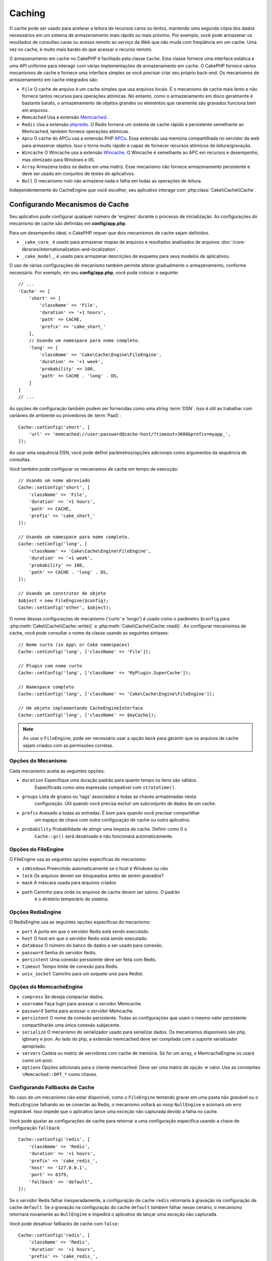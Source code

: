 Caching
#######

.. php:namespace::  Cake\Cache

.. php:class:: Cache

O cache pode ser usado para acelerar a leitura de recursos caros ou lentos, 
mantendo uma segunda cópia dos dados necessários em um sistema de armazenamento 
mais rápido ou mais próximo. Por exemplo, você pode armazenar os resultados de 
consultas caras ou acesso remoto ao serviço da Web que não muda com freqüência 
em um cache. Uma vez no cache, é muito mais barato do que acessar o recurso remoto.

O armazenamento em cache no CakePHP é facilitado pela classe ``Cache``. Esta 
classe fornece uma interface estática e uma API uniforme para interagir com 
várias implementações de armazenamento em cache. O CakePHP fornece vários 
mecanismos de cache e fornece uma interface simples se você precisar criar 
seu próprio back-end. Os mecanismos de armazenamento em cache integrados são:

* ``File`` O cache de arquivo é um cache simples que usa arquivos locais. 
  É o mecanismo de cache mais lento e não fornece tantos recursos para operações 
  atômicas. No entanto, como o armazenamento em disco geralmente é bastante barato, 
  o armazenamento de objetos grandes ou elementos que raramente são gravados 
  funciona bem em arquivos.
* ``Memcached`` Usa a extensão `Memcached <http://php.net/memcached>`_.
* ``Redis`` Usa a extensão `phpredis <https://github.com/nicolasff/phpredis>`_. O 
  Redis fornece um sistema de cache rápido e persistente semelhante ao Memcached, 
  também fornece operações atômicas.
* ``Apcu`` O cache do APCu usa a extensão PHP `APCu <http://php.net/apcu>`_. Essa 
  extensão usa memória compartilhada no servidor da web para armazenar objetos. 
  Isso o torna muito rápido e capaz de fornecer recursos atômicos de leitura/gravação.
* ``Wincache`` O Wincache usa a extensão `Wincache <http://php.net/wincache>`_. 
  O Wincache é semelhante ao APC em recursos e desempenho, mas otimizado para 
  Windows e IIS.
* ``Array`` Armazena todos os dados em uma matriz. Esse mecanismo não fornece 
  armazenamento persistente e deve ser usado em conjuntos de testes de aplicativos.
* ``Null`` O mecanismo nulo não armazena nada e falha em todas as operações de leitura. 

Independentemente do CacheEngine que você escolher, seu aplicativo interage com
:php:class:`Cake\\Cache\\Cache`.

.. _cache-configuration:

Configurando Mecanismos de Cache
================================

.. php:staticmethod:: setConfig($key, $config = null)

Seu aplicativo pode configurar qualquer número de 'engines' durante o processo de inicialização. 
As configurações do mecanismo de cache são definidas em **config/app.php**.

Para um desempenho ideal, o CakePHP requer que dois mecanismos de cache sejam definidos.

* ``_cake_core_`` é usado para armazenar mapas de arquivos e resultados analisados de 
  arquivos :doc:`/core-libraries/internationalization-and-localization`.
* ``_cake_model_``, é usado para armazenar descrições de esquema para seus modelos de 
  aplicativos.

O uso de várias configurações de mecanismo também permite alterar gradualmente o armazenamento, 
conforme necessário. Por exemplo, em seu **config/app.php**, você pode colocar o seguinte::

    // ...
    'Cache' => [
        'short' => [
            'className' => 'File',
            'duration' => '+1 hours',
            'path' => CACHE,
            'prefix' => 'cake_short_'
        ],
        // Usando um namespace para nome completo.
        'long' => [
            'className' => 'Cake\Cache\Engine\FileEngine',
            'duration' => '+1 week',
            'probability' => 100,
            'path' => CACHE . 'long' . DS,
        ]
    ]
    // ...

As opções de configuração também podem ser fornecidas como uma string :term:`DSN`. 
Isso é útil ao trabalhar com variáveis de ambiente ou provedores de :term:`PaaS`::

    Cache::setConfig('short', [
        'url' => 'memcached://user:password@cache-host/?timeout=3600&prefix=myapp_',
    ]);

Ao usar uma sequência DSN, você pode definir parâmetros/opções adicionais como 
argumentos da sequência de consultas.

Você também pode configurar os mecanismos de cache em tempo de execução::

    // Usando um nome abreviado
    Cache::setConfig('short', [
        'className' => 'File',
        'duration' => '+1 hours',
        'path' => CACHE,
        'prefix' => 'cake_short_'
    ]);

    // Usando um namespace para nome completo.
    Cache::setConfig('long', [
        'className' => 'Cake\Cache\Engine\FileEngine',
        'duration' => '+1 week',
        'probability' => 100,
        'path' => CACHE . 'long' . DS,
    ]);

    // Usando um construtor de objeto
    $object = new FileEngine($config);
    Cache::setConfig('other', $object);

O nome dessas configurações de mecanismo ('curto' e 'longo') é usado como o parâmetro ``$config`` 
para :php:meth:`Cake\\Cache\\Cache::write()` e :php:meth:`Cake\\Cache\\Cache::read()`. Ao configurar 
mecanismos de cache, você pode consultar o nome da classe usando as seguintes sintaxes::

    // Nome curto (in App\ or Cake namespaces)
    Cache::setConfig('long', ['className' => 'File']);

    // Plugin com nome curto
    Cache::setConfig('long', ['className' => 'MyPlugin.SuperCache']);

    // Namespace completo
    Cache::setConfig('long', ['className' => 'Cake\Cache\Engine\FileEngine']);

    // Um objeto implementando CacheEngineInterface
    Cache::setConfig('long', ['className' => $myCache]);

.. note::

    Ao usar o ``FileEngine``, pode ser necessário usar a opção ``mask`` para 
    garantir que os arquivos de cache sejam criados com as permissões corretas.

Opções do Mecanismo
-------------------

Cada mecanismo aceita as seguintes opções:

* ``duration`` Especifique uma duração padrão para quanto tempo os itens são válidos. 
   Especificada como uma expressão compatível com ``strototime()``.
* ``groups`` Lista de grupos ou 'tags' associados a todas as chaves armazenadas nesta 
   configuração. Útil quando você precisa excluir um subconjunto de dados de um cache.
* ``prefix`` Anexado a todas as entradas. É bom para quando você precisar compartilhar 
   um espaço de chave com outra configuração de cache ou outro aplicativo.
* ``probability`` Probabilidade de atingir uma limpeza de cache. Definir como 0 o
   ``Cache::gc()`` será desativado e não funcionará automaticamente.

Opções do FileEngine
--------------------

O FileEngine usa as seguintes opções específicas do mecanismo:

* ``isWindows`` Preenchido automaticamente se o host é Windows ou não
* ``lock`` Os arquivos devem ser bloqueados antes de serem gravados?
* ``mask`` A máscara usada para arquivos criados
* ``path`` Caminho para onde os arquivos de cache devem ser salvos. O padrão 
   é o diretório temporário do sistema.

Opções RedisEngine
------------------

O RedisEngine usa as seguintes opções específicas do mecanismo:

* ``port`` A porta em que o servidor Redis está sendo executado.
* ``host`` O host em que o servidor Redis está sendo executado.
* ``database`` O número do banco de dados a ser usado para conexão.
* ``password`` Senha do servidor Redis.
* ``persistent`` Uma conexão persistente deve ser feita com Redis.
* ``timeout`` Tempo limite de conexão para Redis.
* ``unix_socket`` Caminho para um soquete unix para Redist.

Opções do MemcacheEngine 
------------------------

- ``compress`` Se deseja compactar dados.
- ``username`` Faça login para acessar o servidor Memcache.
- ``password`` Senha para acessar o servidor Memcache.
- ``persistent`` O nome da conexão persistente. Todas as configurações 
  que usam o mesmo valor persistente compartilharão uma única conexão subjacente.
- ``serialize`` O mecanismo do serializador usado para serializar dados. Os mecanismos disponíveis são php, 
  igbinary e json. Ao lado do php, a extensão memcached deve ser compilada com o suporte serializador apropriado.
- ``servers`` Cadeia ou matriz de servidores com cache de memória. Se for um array, 
  o MemcacheEngine os usará como um pool.
- ``options`` Opções adicionais para o cliente memcached. Deve ser uma matriz de opção => valor. 
  Use as constantes ``\Memcached::OPT_*`` como chaves.

.. _cache-configuration-fallback:

Configurando Fallbacks de Cache
-------------------------------

No caso de um mecanismo não estar disponível, como o ``FileEngine`` tentando 
gravar em uma pasta não gravável ou o ``RedisEngine`` falhando ao se conectar 
ao Redis, o mecanismo voltará ao noop ``NullEngine`` e acionará um erro registrável. 
Isso impede que o aplicativo lance uma exceção não capturada devido a falha no cache.

Você pode ajustar as configurações de cache para retornar a uma configuração especifica 
usando a chave de configuração ``fallback``::

    Cache::setConfig('redis', [
        'className' => 'Redis',
        'duration' => '+1 hours',
        'prefix' => 'cake_redis_',
        'host' => '127.0.0.1',
        'port' => 6379,
        'fallback' => 'default',
    ]);

Se o servidor Redis falhar inesperadamente, a configuração de cache ``redis`` 
retornaria à gravação na configuração de cache ``default``. Se a gravação na 
configuração do cache ``default`` *também* falhar nesse cenário, o mecanismo 
retornará novamente ao ``NullEngine`` e impedirá o aplicativo de lançar uma 
exceção não capturada.

Você pode desativar fallbacks de cache com ``false``::

    Cache::setConfig('redis', [
        'className' => 'Redis',
        'duration' => '+1 hours',
        'prefix' => 'cake_redis_',
        'host' => '127.0.0.1',
        'port' => 6379,
        'fallback' => false
    ]);

Quando não houver falhas no cache de fallback, serão geradas exceções.

Remoção de Mecanismos de Cache Configurados
-------------------------------------------

.. php:staticmethod:: drop($key)

Depois que uma configuração é criada, você não pode alterá-la. Em vez disso, você 
deve descartar a configuração e recriá-la usando :php:meth:`Cake\\Cache\\Cache::drop()` e
:php:meth:`Cake\\Cache\\Cache::setConfig()`. Descartar um mecanismo de cache 
removerá a configuração e destruirá o adaptador, se ele tiver sido construído.

Gravando em um Cache
====================

.. php:staticmethod:: write($key, $value, $config = 'default')

``Cache::write()`` gravará um $valor no cache. Você pode ler ou 
excluir esse valor posteriormente consultando-o com ``$key``. 
Você pode especificar uma configuração opcional para armazenar o 
cache também. Se nenhum ``$config`` for especificado, o padrão 
será usado. ``Cache::write()`` pode armazenar qualquer tipo 
de objeto e é ideal para armazenar resultados de descobertas de 
modelos::

    if (($posts = Cache::read('posts')) === false) {
        $posts = $someService->getAllPosts();
        Cache::write('posts', $posts);
    }

Usando ``Cache::write()`` e ``Cache::read()`` irá reduzir o 
número de viagens feitas ao banco de dados para buscar postagens.

.. note::

    Se você planeja armazenar em cache o resultado de consultas feitas com o 
    ORM do CakePHP, é melhor usar os recursos de cache internos do objeto Query, 
    conforme descrito na seção :ref:`caching-query-results`

Escrevendo Várias Chaves de uma só Vez
--------------------------------------

.. php:staticmethod:: writeMany($data, $config = 'default')

Você pode precisar escrever várias chaves de cache de uma só vez. Embora você 
possa usar várias chamadas para ``write()``, ``writeMany()`` permite que 
o CakePHP use APIs de armazenamento mais eficientes, quando disponíveis. Por exemplo, 
usando ``writeMany()`` salve várias conexões de rede ao usar o Memcached::

    $result = Cache::writeMany([
        'article-' . $slug => $article,
        'article-' . $slug . '-comments' => $comments
    ]);

    // $result poderá conter
    ['article-first-post' => true, 'article-first-post-comments' => true]

Armazenamento em Cache de Leitura
---------------------------------

.. php:staticmethod:: remember($key, $callable, $config = 'default')

Esse recurso facilita o armazenamento em cache de leitura. Se a chave de 
cache nomeada existir, ela será retornada. Se a chave não existir, a chamada 
será invocada e os resultados armazenados no cache da chave fornecida.

Por exemplo, você desejará armazenar em cache os resultados de chamadas 
de serviço remoto. Você pode usar ``remember()`` para simplificar::

    class IssueService
    {
        public function allIssues($repo)
        {
            return Cache::remember($repo . '-issues', function () use ($repo) {
                return $this->fetchAll($repo);
            });
        }
    }

Lendo de um Cache
=================

.. php:staticmethod:: read($key, $config = 'default')

``Cache::read()`` é usado para ler o valor em cache armazenado em ``$key``
do ``$config``. Se ``$config`` for nulo, a configuração padrão será usada. 
``Cache::read()`` retornará o valor em cache se for um cache válido ou 
``false`` se o cache expirou ou não existe. O conteúdo do cache pode ser 
avaliado como falso, portanto, use os operadores de comparação estritos: 
``===`` ou ``!==``.

Por exemplo::

    $cloud = Cache::read('cloud');
    if ($cloud !== false) {
        return $cloud;
    }

    // Gere dados na nuvem
    // ...

    // Armazenar dados no cache
    Cache::write('cloud', $cloud);

    return $cloud;

Ou, se você estiver usando outra configuração de cache chamada ``short``, 
poderá especificá-la nas chamadas ``Cache::read()`` e ``Cache::write()``, 
conforme abaixo::

    // Leia a chave "cloud", mas a partir da configuração curta em vez do padrão

    $cloud = Cache::read('cloud', 'short');
    if ($cloud !== false) {
        return $cloud;
    }

    // Gere dados na nuvem
    // ...

    // Armazene dados no cache, usando a configuração de cache "short" em vez do padrão
    Cache::write('cloud', $cloud, 'short');

    return $cloud;

Lendo Várias Chaves de uma só Vez
---------------------------------

.. php:staticmethod:: readMany($keys, $config = 'default')

Depois de escrever várias chaves ao mesmo tempo, você provavelmente também as lerá. 
Embora você possa usar várias chamadas para ``read()``, ``readMany()`` permite 
que o CakePHP use APIs de armazenamento mais eficientes, quando disponíveis. Por 
exemplo, usando ``readMany()`` salve várias conexões de rede ao usar o Memcached::

    $result = Cache::readMany([
        'article-' . $slug,
        'article-' . $slug . '-comments'
    ]);
    // $result poderá conter
    ['article-first-post' => '...', 'article-first-post-comments' => '...']

Exclusão de um Cache
====================

.. php:staticmethod:: delete($key, $config = 'default')

``Cache::delete()`` permitirá remover completamente um objeto em cache da loja::

    // Remove uma chave
    Cache::delete('my_key');

Exclusão de Várias Chaves de uma só Vez
---------------------------------------

.. php:staticmethod:: deleteMany($keys, $config = 'default')

Depois de escrever várias chaves de uma vez, você pode excluí-las. Embora 
você possa usar várias chamadas para ``delete()``, ``deleteMany()`` 
permite que o CakePHP use APIs de armazenamento mais eficientes, quando 
disponíveis. Por exemplo, usando ``deleteMany()`` remove várias conexões 
de rede ao usar o Memcached::

    $result = Cache::deleteMany([
        'article-' . $slug,
        'article-' . $slug . '-comments'
    ]);
    // $result conterá
    ['article-first-post' => true, 'article-first-post-comments' => true]

Limpando Dados em Cache
=======================

.. php:staticmethod:: clear($check, $config = 'default')

Destrua todos os valores em cache para uma configuração de cache. Em mecanismos 
como: Apcu, Memcached e Wincache, o prefixo da configuração do cache é usado 
para remover as entradas do cache. Verifique se diferentes configurações de 
cache têm prefixos diferentes::

    // Limpa apenas as chaves expiradas.
    Cache::clear(true);

    // Limpará todas as chaves.
    Cache::clear(false);

.. note::

    Como o APCu e o Wincache usam caches isolados para servidor da web e CLI, 
    eles devem ser limpos separadamente (a CLI não pode limpar o servidor da web e vice-versa).

Usando Cache para Armazenar Contadores
======================================

.. php:staticmethod:: increment($key, $offset = 1, $config = 'default')

.. php:staticmethod:: decrement($key, $offset = 1, $config = 'default')

Os contadores no seu aplicativo são bons candidatos para armazenamento em cache. 
Como exemplo, uma contagem regressiva simples para os 'slots' restantes em uma
disputa pode ser armazenada no cache. A classe Cache expõe maneiras atômicas 
de aumentar/diminuir os valores dos contadores de maneira fácil. As operações 
atômicas são importantes para esses valores, pois reduzem o risco de contenção e 
a capacidade de dois usuários reduzirem simultaneamente o valor em um, resultando 
em um valor incorreto.

Depois de definir um valor inteiro, você pode manipulá-lo usando ``increment()`` e ``decrement()``::

    Cache::write('initial_count', 10);

    // Decrementa
    Cache::decrement('initial_count');

    // Ou
    Cache::increment('initial_count');

.. note::

    Incrementar e decrementar não funcionam com o FileEngine. 
    Você deve usar APCu, Wincache, Redis ou Memcached.

Usando o Cache para Armazenar Resultados Comuns de Consulta
===========================================================

Você pode melhorar bastante o desempenho do seu aplicativo colocando resultados 
que raramente mudam ou estão sujeitos a leituras pesadas no cache. Um exemplo 
perfeito disso são os resultados de :php:meth:`Cake\\ORM\\Table::find()`. O objeto 
Query permite armazenar resultados em cache usando o método ``cache()``. Veja a seção 
:ref:`caching-query-results` para mais informações.

Usando Grupos
=============

Às vezes, você deseja marcar várias entradas de cache para pertencer a determinado 
grupo ou namespace. Esse é um requisito comum para chaves de invalidação em 
massa sempre que algumas informações são alteradas e são compartilhadas entre todas 
as entradas no mesmo grupo. Isso é possível declarando os grupos na configuração de cache::

    Cache::setConfig('site_home', [
        'className' => 'Redis',
        'duration' => '+999 days',
        'groups' => ['comment', 'article']
    ]);

.. php:method:: clearGroup($group, $config = 'default')

Digamos que você deseja armazenar o HTML gerado para sua página inicial no cache, 
mas também deseja invalidá-lo automaticamente sempre que um comentário ou postagem 
for adicionado ao seu banco de dados. Adicionando os grupos ``comment`` e ``article``, 
identificamos efetivamente qualquer chave armazenada nessa configuração de cache com os 
dois nomes de grupos.

Por exemplo, sempre que uma nova postagem é adicionada, poderíamos dizer ao mecanismo de 
cache para remover todas as entradas associadas ao grupo ``article``::

    // src/Model/Table/ArticlesTable.php
    public function afterSave($event, $entity, $options = [])
    {
        if ($entity->isNew()) {
            Cache::clearGroup('article', 'site_home');
        }
    }

.. php:staticmethod:: groupConfigs($group = null)

``groupConfigs()`` pode ser usado para recuperar o mapeamento 
entre o grupo e as configurações, ou seja: ter o mesmo grupo::

    // src/Model/Table/ArticlesTable.php

    /**
     * Uma variação do exemplo anterior que limpa todas as 
     * configurações de cache com o mesmo grupo
     */
    public function afterSave($event, $entity, $options = [])
    {
        if ($entity->isNew()) {
            $configs = Cache::groupConfigs('article');
            foreach ($configs['article'] as $config) {
                Cache::clearGroup('article', $config);
            }
        }
    }

Os grupos são compartilhados em todas as configurações de cache usando o 
mesmo mecanismo e o mesmo prefixo. Se você estiver usando grupos e quiser 
tirar proveito da exclusão do grupo, escolha um prefixo comum para todas 
as suas configurações.

Ativar ou Desativar Globalmente o Cache
=======================================

.. php:staticmethod:: disable()

Pode ser necessário desativar todas as leituras e gravações do cache ao tentar 
descobrir problemas relacionados à expiração do cache. Você pode fazer isso 
usando ``enable()`` e ``disable()``::

    // Desative todas as leituras de cache e gravações de cache.
    Cache::disable();

Uma vez desativado, todas as leituras e gravações retornarão ``null``.

.. php:staticmethod:: enable()

Uma vez desativado, você pode usar ``enable()`` para reativar o cache::

    // Reative todas as leituras e gravações do cache.
    Cache::enable();

.. php:staticmethod:: enabled()

Se você precisar verificar o estado do cache, poderá usar ``enabled()``.

Criando um Mecanismo de Cache
=============================

Você pode fornecer mecanismos personalizados de ``Cache`` em ``App\Cache\Engine``, 
bem como em plugins usando ``$plugin\Cache\Engine``. Os mecanismos de cache devem 
estar em um diretório de cache. Se você tivesse um mecanismo de cache chamado 
``MyCustomCacheEngine``, ele seria colocado em **src/Cache/Engine/MyCustomCacheEngine.php**. 
Ou em **plugins/MyPlugin/src/Cache/Engine/MyCustomCacheEngine.php** como parte de um plug-in.
As configurações de cache dos plugins precisam usar a sintaxe de pontos do plug-in::

    Cache::setConfig('custom', [
        'className' => 'MyPlugin.MyCustomCache',
        // ...
    ]);

Os mecanismos de cache personalizado devem estender :php:class:`Cake\\Cache\\CacheEngine`, 
que define vários métodos abstratos, além de fornecer alguns métodos de inicialização.

A API necessária para um CacheEngine é

.. php:class:: CacheEngine

    A classe base para todos os mecanismos de cache usados com o Cache.

.. php:method:: write($key, $value)

    :return: boolean para sucesso.

    Escreva o valor de uma chave no cache, retorna ``true`` se os dados 
    foram armazenados em cache com sucesso, ``false`` em caso de falha.

.. php:method:: read($key)

    :return: O valor em cache ou ``false`` para falha.

    Leia uma chave do cache. Retorne ``false`` para indicar 
    que a entrada expirou ou não existe.

.. php:method:: delete($key)

    :return: Booleano ``true`` para sucesso.

    Exclua uma chave do cache. Retorne ``false`` para indicar que a 
    entrada não existia ou não pôde ser excluída.

.. php:method:: clear($check)

    :return: Booleano ``true`` para sucesso.

    Exclua todas as chaves do cache. Se $check for ``true``, você deve 
    validar se cada valor realmente expirou.

.. php:method:: clearGroup($group)

    :return: Booleano ``true`` para sucesso.

    Exclua todas as chaves do cache pertencentes ao mesmo grupo.

.. php:method:: decrement($key, $offset = 1)

    :return: Booleano ``true`` para sucesso.

    Decrementar um número na chave e retorna o valor decrementado

.. php:method:: increment($key, $offset = 1)

    :return: Booleano ``true`` para sucesso.

    Incremente um número abaixo da chave e retorna valor incrementado

.. meta::
    :title lang=pt: Cache
    :keywords lang=pt-br: uniforme api,cache engine,sistema de cache,operacoes atomicas,php class,armazenamento em disco,metodos estaicos,extensao php,consistencia,recursos similares,apcu,apc,memcache,consultas,cakephp,elementos,servidores,memoria

